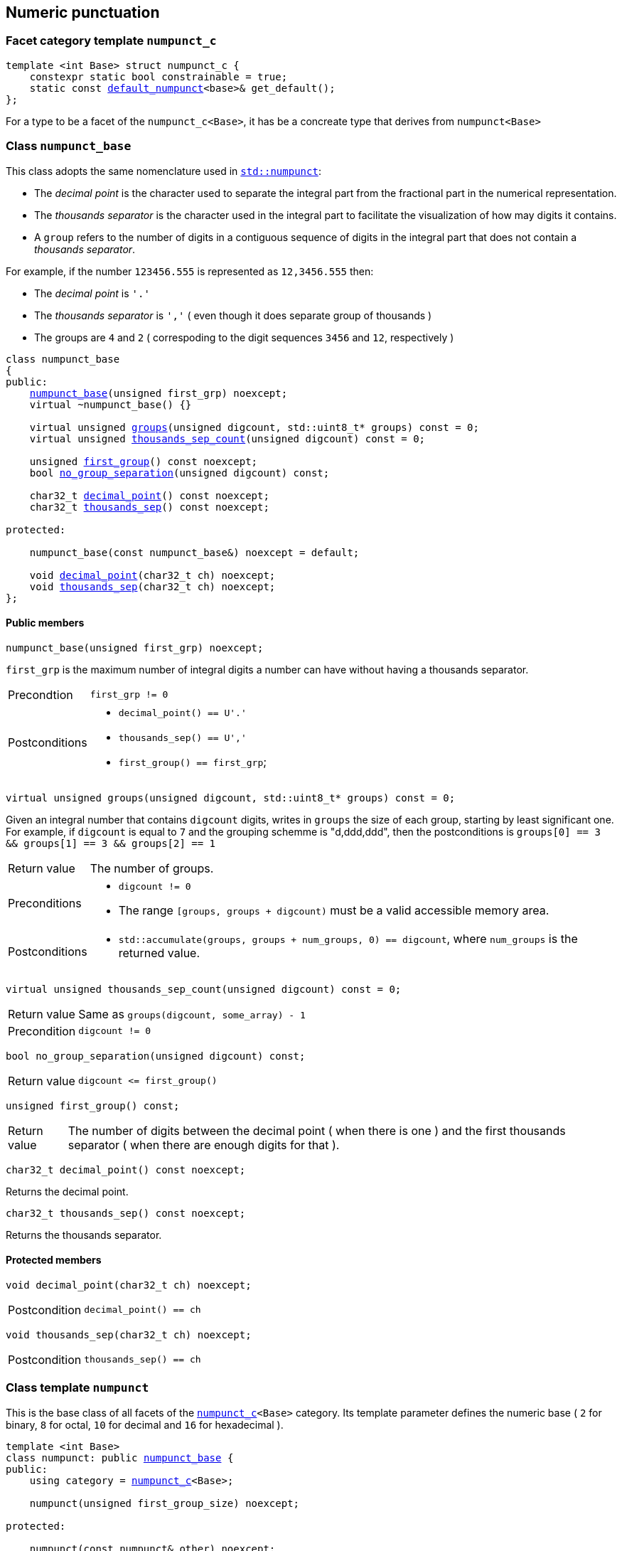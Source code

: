 ////
Distributed under the Boost Software License, Version 1.0.

See accompanying file LICENSE_1_0.txt or copy at
http://www.boost.org/LICENSE_1_0.txt
////

:numpunct: <<numpunct,numpunct>>
:numpunct_base: <<numpunct_base,numpunct_base>>
:default_numpunct: <<default_numpunct,default_numpunct>>

== Numeric punctuation

=== Facet category template `numpunct_c` [[numpunct_c]]

[source,cpp,subs=normal]
----
template <int Base> struct numpunct_c {
    constexpr static bool constrainable = true;
    static const {default_numpunct}<base>& get_default();
};
----
For a type to be a facet of the `numpunct_c<Base>`,
it has be a concreate type that derives from `numpunct<Base>`

=== Class `numpunct_base` [[numpunct_base]]

This class adopts the same nomenclature used in
https://en.cppreference.com/w/cpp/locale/numpunct[`std::numpunct`]:

* The __decimal point__ is the character used to separate the integral part
  from the fractional part in the numerical representation.
* The __thousands separator__ is the character used in the integral part
  to facilitate the visualization of how may digits it contains.
* A `group` refers to the number of digits in a contiguous sequence of
  digits in the integral part that does not contain a __thousands separator__.

For example, if the number `123456.555` is represented as `12,3456.555` then:

* The __decimal point__ is `'.'`
* The __thousands separator__ is `','` ( even though it does separate group of thousands )
* The groups are `4` and `2` ( correspoding to the digit sequences `3456` and `12`,
respectively )


[source,cpp,subs=normal]
----
class numpunct_base
{
public:
    <<numpunct_base_ctor,numpunct_base>>(unsigned first_grp) noexcept;
    virtual ~numpunct_base() {}

    virtual unsigned <<numpunct_base_groups,groups>>(unsigned digcount, std::uint8_t* groups) const = 0;
    virtual unsigned <<numpunct_base_thousands_sep_count,thousands_sep_count>>(unsigned digcount) const = 0;

    unsigned <<numpunct_base_first_group,first_group>>() const noexcept;
    bool <<numpunct_base_no_group_separation,no_group_separation>>(unsigned digcount) const;

    char32_t <<numpunct_base_get_decimal_point,decimal_point>>() const noexcept;
    char32_t <<numpunct_base_get_thousands_sep,thousands_sep>>() const noexcept;

protected:

    numpunct_base(const numpunct_base&) noexcept = default;

    void <<numpunct_base_set_decimal_point,decimal_point>>(char32_t ch) noexcept;
    void <<numpunct_base_set_thousands_sep,thousands_sep>>(char32_t ch) noexcept;
};
----

==== Public members

[[numpunct_base_ctor]]
====
[source,cpp,subs=normal]
----
numpunct_base(unsigned first_grp) noexcept;
----
`first_grp` is the maximum number of integral digits a number
can have without having a thousands separator.
[horizontal]
Precondtion:: `first_grp != 0`
Postconditions::
* `decimal_point() == U'.'`
* `thousands_sep() == U','`
* `first_group() == first_grp`;
====

[[numpunct_base_groups]]
====
[source,cpp,subs=normal]
----
virtual unsigned groups(unsigned digcount, std::uint8_t* groups) const = 0;
----
Given an integral number that contains `digcount` digits,
writes in `groups` the size of each group, starting by least significant one.
For example, if `digcount` is equal to `7` and the grouping schemme is
"d,ddd,ddd", then the postconditions is
`groups[0] == 3 && groups[1] == 3 && groups[2] == 1`

[horizontal]
Return value:: The number of groups.
Preconditions::
* `digcount != 0`
* The range `[groups, groups + digcount)` must be a valid accessible memory area.
Postconditions::
* `std::accumulate(groups, groups + num_groups, 0) == digcount`, where `num_groups`
  is the returned value.

====

[[numpunct_base_thousands_sep_count]]
====
[source,cpp,subs=normal]
----
virtual unsigned thousands_sep_count(unsigned digcount) const = 0;
----
[horizontal]
Return value:: Same as `groups(digcount, some_array) - 1`
Precondition:: `digcount != 0`
====

[[numpunct_base_no_group_separation]]
====
[source,cpp,subs=normal]
----
bool no_group_separation(unsigned digcount) const;
----
[horizontal]
Return value:: `digcount \<= first_group()`
====

[[numpunct_base_first_group]]
====
[source,cpp,subs=normal]
----
unsigned first_group() const;
----
[horizontal]
Return value:: The number of digits between the decimal point ( when there is one ) and the first thousands separator ( when there are enough digits for that ).
====

[[numpunct_base_get_decimal_point]]
====
[source,cpp,subs=normal]
----
char32_t decimal_point() const noexcept;
----
Returns the decimal point.
====

[[numpunct_base_get_thousands_sep]]
====
[source,cpp,subs=normal]
----
char32_t thousands_sep() const noexcept;
----
Returns the thousands separator.
====

==== Protected members

[[numpunct_base_set_decimal_point]]
====
[source,cpp,subs=normal]
----
void decimal_point(char32_t ch) noexcept;
----
[horizontal]
Postcondition:: `decimal_point() == ch`
====

[[numpunct_base_set_thousands_sep]]
====
[source,cpp,subs=normal]
----
void thousands_sep(char32_t ch) noexcept;
----
[horizontal]
Postcondition:: `thousands_sep() == ch`
====

=== Class template `numpunct` [[numpunct]]

This is the base class of all facets of the `<<numpunct_c,numpunct_c>><Base>`
category. Its template parameter defines the numeric base ( `2` for binary,
`8` for octal, `10` for decimal and `16` for hexadecimal ).

[source,cpp,subs=normal]
----
template <int Base>
class numpunct: public <<numpunct_base,numpunct_base>> {
public:
    using category = <<numpunct_c,numpunct_c>><Base>;

    numpunct(unsigned first_group_size) noexcept;

protected:

    numpunct(const numpunct& other) noexcept;
};
----

=== Class template `default_numpunct` [[default_numpunct]]

This is the default facet for the `<<numpunct_c,numpunct_c>><Base>` category.
It was created to enable optimizations.

[source,cpp,subs=normal]
----
template <int Base>
class default_numpunct final: public {numpunct}<Base> {
public:
    default_numpunct() noexcept;
    default_numpunct(const default_numpunct&) noexcept = default;

    unsigned groups(unsigned digcount, std::uint8_t* groups) const override;
    unsigned thousands_sep_count(unsigned digcount) const override;

    char32_t thousands_sep() const noexcept;
    char32_t decimal_point() const noexcept;

    void thousands_sep(char32_t) = delete;
    void decimal_point(char32_t) = delete;
};
----
==== Public members
====
[source,cpp,subs=normal]
----
default_numpunct() noexcept;
----
[horizontal]
Effect:: Initializes base class `{numpunct}<Base>` with `(unsigned)-1`.
====
====
[source,cpp,subs=normal]
----
unsigned groups(unsigned digcount, std::uint8_t* groups) const override;
----
[horizontal]
Effects:: Does `*groups = static_cast<std::uint8_t>(digcount);`
Return value:: 1
====
====
[source,cpp,subs=normal]
----
unsigned thousands_sep_count(unsigned digcount) const override;
----
[horizontal]
Return value:: 0
====
====
[source,cpp,subs=normal]
----
char32_t thousands_sep() const noexcept;
----
[horizontal]
Return value:: `U','`
====
====
[source,cpp,subs=normal]
----
char32_t decimal_point() const noexcept;
----
[horizontal]
Return value::  `U'.'`
====


=== Class template `no_grouping` [[no_grouping]]
This facet is optimized for situations where the thousands separator
is never supposed to be printed.
The only difference it has from `{default_numpunct}`
is that it enables you to change the decimal point.

[source,cpp,subs=normal]
----
template <int Base>
class no_grouping final: public {numpunct}<Base> {
public:
    no_grouping() noexcept;
    no_grouping(const no_grouping&) noexcept = default;

    unsigned groups(unsigned digcount, std::uint8_t* groups) const override;
    unsigned thousands_sep_count(unsigned) const override;

    char32_t decimal_point() const noexcept;
    char32_t thousand_sep()  const noexcept;

    no_grouping &  decimal_point(char32_t ch) &  noexcept;
    no_grouping && decimal_point(char32_t ch) && noexcept;
};
----
==== Public members
====
[source,cpp,subs=normal]
----
no_grouping() noexcept;
----
[horizontal]
Effect:: Initializes base class `{numpunct}<Base>` with `(unsigned)-1`.
====
====
[source,cpp,subs=normal]
----
unsigned groups(unsigned digcount, std::uint8_t* groups) const override;
----
[horizontal]
Effects:: Does `*groups = static_cast<std::uint8_t>(digcount);`
Return value:: 1
====
====
[source,cpp,subs=normal]
----
unsigned thousands_sep_count(unsigned digcount) const override;
----
[horizontal]
Return value:: 0
====
====
[source,cpp,subs=normal]
----
char32_t thousands_sep() const noexcept;
----
[horizontal]
Return value:: `U','`
====

====
[source,cpp,subs=normal]
----
char32_t decimal_point() const noexcept;
----
[horizontal]
Return value:: `<<numpunct_base_get_decimal_point,numpunct_base::decimal_point>>()`
====
====
[source,cpp,subs=normal]
----
no_grouping &  decimal_point(char32_t ch) &  noexcept;
no_grouping && decimal_point(char32_t ch) && noexcept;
----
[horizontal]
Effect:: Calls `<<numpunct_base_set_decimal_point,numpunct_base::decimal_point>>(ch)`
Return value::  `*this`
Postcondition:: `decimal_point() == ch`
====

=== Class template `monotonic_grouping` [[monotonic_grouping]]

This class template is optimized for the situations where
all groups have the same (maximum) value.

[source,cpp,subs=normal]
----
template <int Base>
class monotonic_grouping final: public strf::numpunct<Base> {
public:
    monotonic_grouping(std::uint8_t groups_size);

    unsigned groups(unsigned digcount, std::uint8_t* groups) const override;
    unsigned thousands_sep_count(unsigned digcount) const override;

    char32_t decimal_point() const noexcept;
    char32_t thousand_sep()  const noexcept;

    monotonic_grouping &  decimal_point(char32_t ch) &  noexcept;
    monotonic_grouping && decimal_point(char32_t ch) && noexcept;

    monotonic_grouping &  thousands_sep(char32_t ch) &  noexcept;
    monotonic_grouping && thousands_sep(char32_t ch) && noexcept;
};
----
==== Public members
====
[source,cpp,subs=normal]
----
monotonic_grouping(std::uint8_t groups_size);
----
[horizontal]
Effect:: Initializes base class `{numpunct}<Base>` with `groups_size`.
====
====
[source,cpp,subs=normal]
----
unsigned groups(unsigned digcount, std::uint8_t* groups) const override;
----
[horizontal]
Return value:: `1 + (digcount - 1) / {numpunct_base}::first_group()`
Postcondition::
* `groups[i] == {numpunct_base}::first_group()` for all interger values `i`
  that are less than `num_groups - 1`
* The value of `groups[num_groups - 1]` is such that
  `std::accumulate(groups, groups + num_groups, 0) == digcount`
+
where `num_groups` is the returned value.
====
====
[source,cpp,subs=normal]
----
unsigned thousands_sep_count(unsigned digcount) const override;
----
[horizontal]
Return value:: `(digcount - 1) / {numpunct_base}::first_group()`
====
====
[source,cpp,subs=normal]
----
char32_t decimal_point() const noexcept;
----
[horizontal]
Return value:: `<<numpunct_base_get_decimal_point,numpunct_base::decimal_point>>()`
====
====
[source,cpp,subs=normal]
----
char32_t thousand_sep()  const noexcept;
----
[horizontal]
Return value:: `<<numpunct_base_get_thousand_sep,numpunct_base::thousand_sep>>()`
====
====
[source,cpp,subs=normal]
----
monotonic_grouping &  decimal_point(char32_t ch) &  noexcept;
monotonic_grouping && decimal_point(char32_t ch) && noexcept;
----
[horizontal]
Effect:: Calls `<<numpunct_base_set_decimal_point,numpunct_base::decimal_point>>(ch)`.
====
====
[source,cpp,subs=normal]
----
monotonic_grouping &  thousands_sep(char32_t ch) &  noexcept;
monotonic_grouping && thousands_sep(char32_t ch) && noexcept;
----
[horizontal]
Effect:: Calls `<<numpunct_base_set_thousands_sep,numpunct_base::thousands_sep>>(ch)`.
====

=== Class template `str_grouping` [[str_grouping]]
[source,cpp,subs=normal]
----
template <int Base>
class str_grouping final: public strf::numpunct<Base>{
public:

    str_grouping(std::string grouping);
    str_grouping(const str_grouping&) = default;

    unsigned groups(unsigned digcount, std::uint8_t* groups) const override;
    unsigned thousands_sep_count(unsigned digcount) const override;

    char32_t decimal_point() const noexcept;
    char32_t thousand_sep()  const noexcept;

    str_grouping &  decimal_point(char32_t ch) &  noexcept;
    str_grouping && decimal_point(char32_t ch) && noexcept;

    str_grouping &  thousands_sep(char32_t ch) &  noexcept;
    str_grouping && thousands_sep(char32_t ch) && noexcept;
};
----
==== Public members

====
[source,cpp,subs=normal]
----
str_grouping(std::string grouping);
----
[horizontal]
Preconditions::
* `! grouping.empty()`
* `grouping[0] != '\0'`
====
====
[source,cpp,subs=normal]
----
unsigned groups(unsigned digcount, std::uint8_t* groups) const override;
----

////
[horizontal]
Postconditions::
* `groups[i] == (std::uint8_t)grouping[i]` for all intergers
  values `i` that are less than `std::min(num_groups, grouping.size()) - 1`
* if `grouping.last() != '\0'` then
  `groups[i] == (std::uint8_t)grouping.last()` for all intergers
  values `i` that are greater than `std::min(num_groups, grouping.size()) - 2`
  and less than `num_digits - 1`.


`groups[i] == (std::uint8_t)grouping.last()`
////

====
====
[source,cpp,subs=normal]
----
unsigned thousands_sep_count(unsigned digcount) const override;
----
[horizontal]
====
====
[source,cpp,subs=normal]
----
char32_t decimal_point() const noexcept;
----
[horizontal]
====
====
[source,cpp,subs=normal]
----
char32_t thousand_sep()  const noexcept;
----
[horizontal]
====
====
[source,cpp,subs=normal]
----
str_grouping &  decimal_point(char32_t ch) &  noexcept;
str_grouping && decimal_point(char32_t ch) && noexcept;
----
[horizontal]
====
====
[source,cpp,subs=normal]
----
str_grouping &  thousands_sep(char32_t ch) &  noexcept;
str_grouping && thousands_sep(char32_t ch) && noexcept;
----
[horizontal]
====

